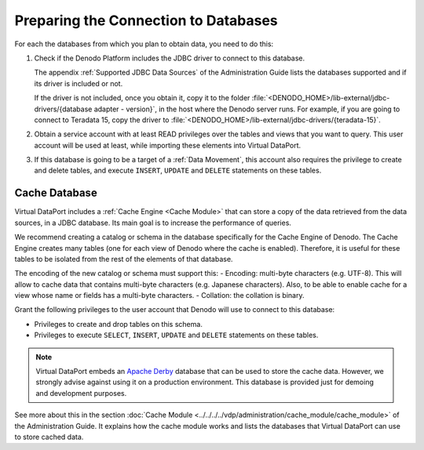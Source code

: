 =====================================
Preparing the Connection to Databases
=====================================

For each the databases from which you plan to obtain data, you need to do this:

1. Check if the Denodo Platform includes the JDBC driver to connect to this database.

   The appendix :ref:`Supported JDBC Data Sources` of the
   Administration Guide lists the databases supported and if its driver is included or not.
   
   If the driver is not included, once you obtain it, copy it to the folder :file:`<DENODO_HOME>/lib-external/jdbc-drivers/{database adapter - version}`, in the host where the Denodo server runs.
   For example, if you are going to connect to Teradata 15, copy the driver to :file:`<DENODO_HOME>/lib-external/jdbc-drivers/{teradata-15}`.

#. Obtain a service account with at least READ privileges over the tables
   and views that you want to query. This user account will be used at
   least, while importing these elements into Virtual DataPort.

#. If this database is going to be a target of a :ref:`Data Movement`, this account also requires the privilege to create and delete tables, and execute ``INSERT``, ``UPDATE`` and
   ``DELETE`` statements on these tables.

Cache Database
==============

Virtual DataPort includes a :ref:`Cache Engine <Cache Module>` that can store a copy of
the data retrieved from the data sources, in a JDBC database. Its main goal is to increase the performance of queries.

We recommend creating a catalog or schema in the database specifically for the Cache Engine of Denodo. The Cache Engine 
creates many tables (one for each view of Denodo where the cache 
is enabled). Therefore, it is useful 
for these tables to be isolated from the rest of the elements
of that database.

The encoding of the new catalog or schema must support this:
-  Encoding: multi-byte characters (e.g. UTF-8). This will allow to cache data that contains multi-byte characters (e.g. Japanese characters). Also, to be able to enable cache for a view whose name or fields has a multi-byte characters.
-  Collation: the collation is binary.
   
Grant the following privileges to the user account that Denodo will use
to connect to this database:

-  Privileges to create and drop tables on this schema.
-  Privileges to execute ``SELECT``, ``INSERT``, ``UPDATE`` and
   ``DELETE`` statements on these tables.

.. note:: Virtual DataPort embeds an `Apache Derby <http://db.apache.org/derby/>`_
   database that can be used to store
   the cache data. However, we strongly advise against using it on a
   production environment. This database is provided just for demoing and
   development purposes.

See more about this in the section :doc:`Cache Module <../../../../vdp/administration/cache_module/cache_module>` of the Administration Guide. It explains how the cache module works and lists the databases that Virtual DataPort can
use to store cached data.